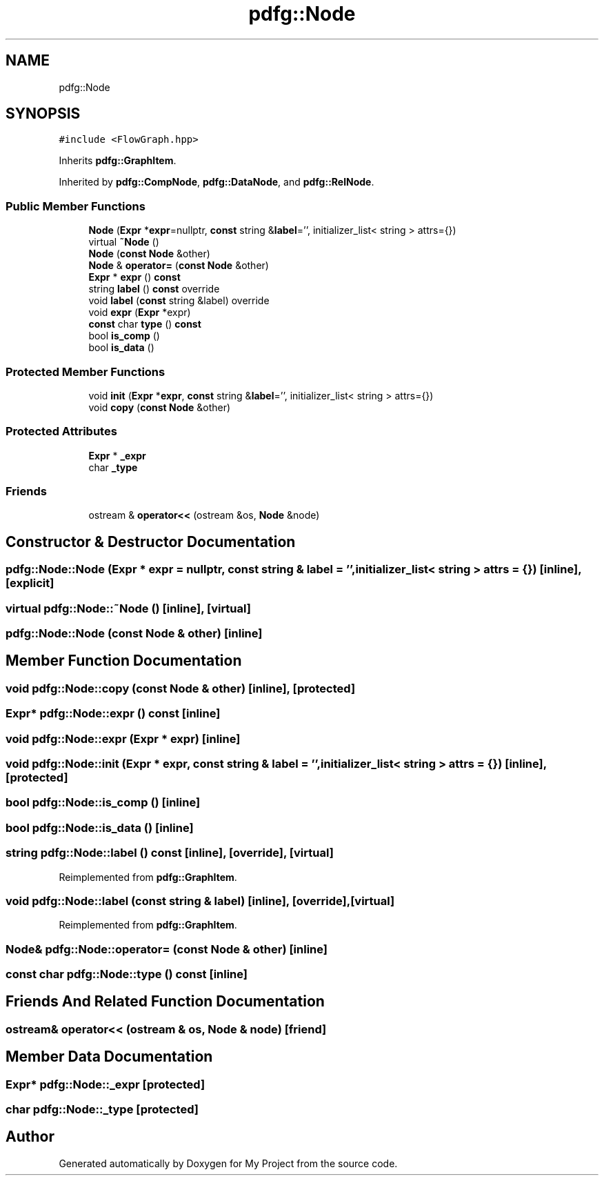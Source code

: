 .TH "pdfg::Node" 3 "Sun Jul 12 2020" "My Project" \" -*- nroff -*-
.ad l
.nh
.SH NAME
pdfg::Node
.SH SYNOPSIS
.br
.PP
.PP
\fC#include <FlowGraph\&.hpp>\fP
.PP
Inherits \fBpdfg::GraphItem\fP\&.
.PP
Inherited by \fBpdfg::CompNode\fP, \fBpdfg::DataNode\fP, and \fBpdfg::RelNode\fP\&.
.SS "Public Member Functions"

.in +1c
.ti -1c
.RI "\fBNode\fP (\fBExpr\fP *\fBexpr\fP=nullptr, \fBconst\fP string &\fBlabel\fP='', initializer_list< string > attrs={})"
.br
.ti -1c
.RI "virtual \fB~Node\fP ()"
.br
.ti -1c
.RI "\fBNode\fP (\fBconst\fP \fBNode\fP &other)"
.br
.ti -1c
.RI "\fBNode\fP & \fBoperator=\fP (\fBconst\fP \fBNode\fP &other)"
.br
.ti -1c
.RI "\fBExpr\fP * \fBexpr\fP () \fBconst\fP"
.br
.ti -1c
.RI "string \fBlabel\fP () \fBconst\fP override"
.br
.ti -1c
.RI "void \fBlabel\fP (\fBconst\fP string &label) override"
.br
.ti -1c
.RI "void \fBexpr\fP (\fBExpr\fP *expr)"
.br
.ti -1c
.RI "\fBconst\fP char \fBtype\fP () \fBconst\fP"
.br
.ti -1c
.RI "bool \fBis_comp\fP ()"
.br
.ti -1c
.RI "bool \fBis_data\fP ()"
.br
.in -1c
.SS "Protected Member Functions"

.in +1c
.ti -1c
.RI "void \fBinit\fP (\fBExpr\fP *\fBexpr\fP, \fBconst\fP string &\fBlabel\fP='', initializer_list< string > attrs={})"
.br
.ti -1c
.RI "void \fBcopy\fP (\fBconst\fP \fBNode\fP &other)"
.br
.in -1c
.SS "Protected Attributes"

.in +1c
.ti -1c
.RI "\fBExpr\fP * \fB_expr\fP"
.br
.ti -1c
.RI "char \fB_type\fP"
.br
.in -1c
.SS "Friends"

.in +1c
.ti -1c
.RI "ostream & \fBoperator<<\fP (ostream &os, \fBNode\fP &node)"
.br
.in -1c
.SH "Constructor & Destructor Documentation"
.PP 
.SS "pdfg::Node::Node (\fBExpr\fP * expr = \fCnullptr\fP, \fBconst\fP string & label = \fC''\fP, initializer_list< string > attrs = \fC{}\fP)\fC [inline]\fP, \fC [explicit]\fP"

.SS "virtual pdfg::Node::~Node ()\fC [inline]\fP, \fC [virtual]\fP"

.SS "pdfg::Node::Node (\fBconst\fP \fBNode\fP & other)\fC [inline]\fP"

.SH "Member Function Documentation"
.PP 
.SS "void pdfg::Node::copy (\fBconst\fP \fBNode\fP & other)\fC [inline]\fP, \fC [protected]\fP"

.SS "\fBExpr\fP* pdfg::Node::expr () const\fC [inline]\fP"

.SS "void pdfg::Node::expr (\fBExpr\fP * expr)\fC [inline]\fP"

.SS "void pdfg::Node::init (\fBExpr\fP * expr, \fBconst\fP string & label = \fC''\fP, initializer_list< string > attrs = \fC{}\fP)\fC [inline]\fP, \fC [protected]\fP"

.SS "bool pdfg::Node::is_comp ()\fC [inline]\fP"

.SS "bool pdfg::Node::is_data ()\fC [inline]\fP"

.SS "string pdfg::Node::label () const\fC [inline]\fP, \fC [override]\fP, \fC [virtual]\fP"

.PP
Reimplemented from \fBpdfg::GraphItem\fP\&.
.SS "void pdfg::Node::label (\fBconst\fP string & label)\fC [inline]\fP, \fC [override]\fP, \fC [virtual]\fP"

.PP
Reimplemented from \fBpdfg::GraphItem\fP\&.
.SS "\fBNode\fP& pdfg::Node::operator= (\fBconst\fP \fBNode\fP & other)\fC [inline]\fP"

.SS "\fBconst\fP char pdfg::Node::type () const\fC [inline]\fP"

.SH "Friends And Related Function Documentation"
.PP 
.SS "ostream& operator<< (ostream & os, \fBNode\fP & node)\fC [friend]\fP"

.SH "Member Data Documentation"
.PP 
.SS "\fBExpr\fP* pdfg::Node::_expr\fC [protected]\fP"

.SS "char pdfg::Node::_type\fC [protected]\fP"


.SH "Author"
.PP 
Generated automatically by Doxygen for My Project from the source code\&.
